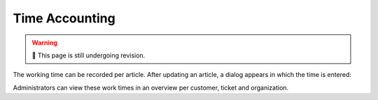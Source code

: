 Time Accounting
===============

.. warning:: 🚧 This page is still undergoing revision.

The working time can be recorded per article. After updating an article, a dialog appears in which the time is entered:

.. image:: /images/gettingstarted/Abb11-Zeiterfassung.png

Administrators can view these work times in an overview per customer, ticket and organization.
